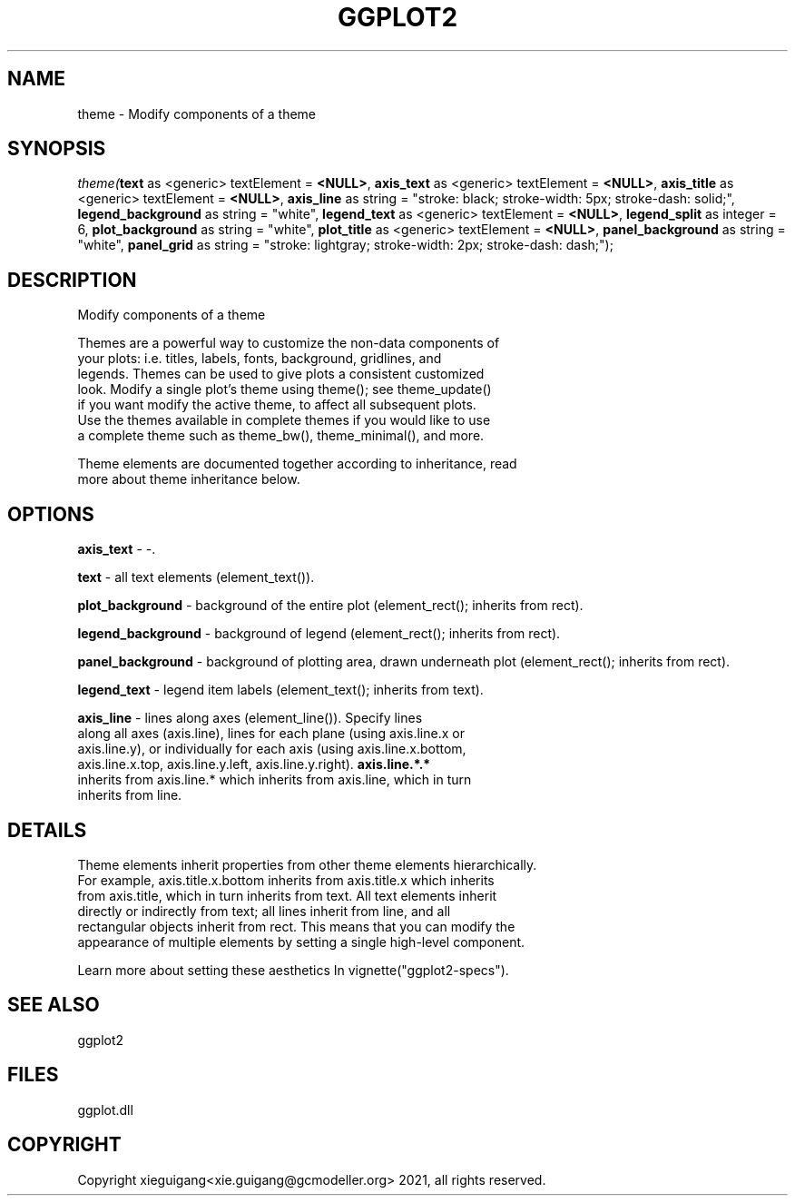 .\" man page create by R# package system.
.TH GGPLOT2 1 2000-01-01 "theme" "theme"
.SH NAME
theme \- Modify components of a theme
.SH SYNOPSIS
\fItheme(\fBtext\fR as <generic> textElement = \fB<NULL>\fR, 
\fBaxis_text\fR as <generic> textElement = \fB<NULL>\fR, 
\fBaxis_title\fR as <generic> textElement = \fB<NULL>\fR, 
\fBaxis_line\fR as string = "stroke: black; stroke-width: 5px; stroke-dash: solid;", 
\fBlegend_background\fR as string = "white", 
\fBlegend_text\fR as <generic> textElement = \fB<NULL>\fR, 
\fBlegend_split\fR as integer = 6, 
\fBplot_background\fR as string = "white", 
\fBplot_title\fR as <generic> textElement = \fB<NULL>\fR, 
\fBpanel_background\fR as string = "white", 
\fBpanel_grid\fR as string = "stroke: lightgray; stroke-width: 2px; stroke-dash: dash;");\fR
.SH DESCRIPTION
.PP
Modify components of a theme
 
 Themes are a powerful way to customize the non-data components of 
 your plots: i.e. titles, labels, fonts, background, gridlines, and 
 legends. Themes can be used to give plots a consistent customized 
 look. Modify a single plot's theme using theme(); see theme_update() 
 if you want modify the active theme, to affect all subsequent plots. 
 Use the themes available in complete themes if you would like to use 
 a complete theme such as theme_bw(), theme_minimal(), and more. 
 
 Theme elements are documented together according to inheritance, read
 more about theme inheritance below.
.PP
.SH OPTIONS
.PP
\fBaxis_text\fB \fR\- -. 
.PP
.PP
\fBtext\fB \fR\- all text elements (element_text()). 
.PP
.PP
\fBplot_background\fB \fR\- background of the entire plot (element_rect(); inherits from rect). 
.PP
.PP
\fBlegend_background\fB \fR\- background of legend (element_rect(); inherits from rect). 
.PP
.PP
\fBpanel_background\fB \fR\- background of plotting area, drawn underneath plot (element_rect(); inherits from rect). 
.PP
.PP
\fBlegend_text\fB \fR\- legend item labels (element_text(); inherits from text). 
.PP
.PP
\fBaxis_line\fB \fR\- lines along axes (element_line()). Specify lines 
 along all axes (axis.line), lines for each plane (using axis.line.x or 
 axis.line.y), or individually for each axis (using axis.line.x.bottom, 
 axis.line.x.top, axis.line.y.left, axis.line.y.right). \fBaxis.line.*.*\fR 
 inherits from axis.line.* which inherits from axis.line, which in turn 
 inherits from line. 
.PP
.SH DETAILS
.PP
Theme elements inherit properties from other theme elements hierarchically. 
 For example, axis.title.x.bottom inherits from axis.title.x which inherits 
 from axis.title, which in turn inherits from text. All text elements inherit
 directly or indirectly from text; all lines inherit from line, and all 
 rectangular objects inherit from rect. This means that you can modify the 
 appearance of multiple elements by setting a single high-level component.
 
 Learn more about setting these aesthetics In vignette("ggplot2-specs").
.PP
.SH SEE ALSO
ggplot2
.SH FILES
.PP
ggplot.dll
.PP
.SH COPYRIGHT
Copyright xieguigang<xie.guigang@gcmodeller.org> 2021, all rights reserved.

